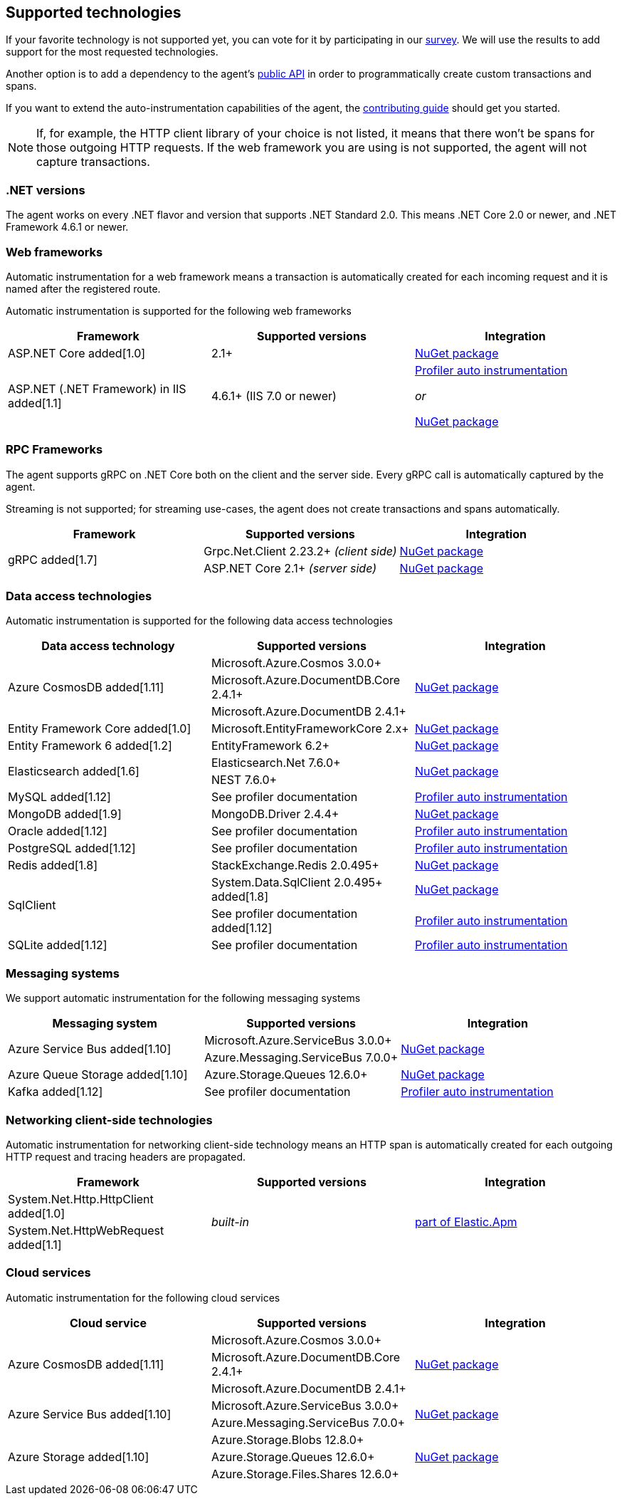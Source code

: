 ifdef::env-github[]
NOTE: For the best reading experience,
please view this documentation at https://www.elastic.co/guide/en/apm/agent/dotnet[elastic.co]
endif::[]

[[supported-technologies]]
== Supported technologies

If your favorite technology is not supported yet,
you can vote for it by participating in our
https://docs.google.com/forms/d/18SgsVo9asGNFMjRqwdrk3wTHNwPhtHv4jE35hZRCL6A/[survey].
We will use the results to add support for the most requested technologies.

Another option is to add a dependency to the agent's <<public-api, public API>>
in order to programmatically create custom transactions and spans.

If you want to extend the auto-instrumentation capabilities of the agent,
the https://github.com/elastic/apm-agent-dotnet/blob/master/CONTRIBUTING.md[contributing guide] should get you started.

NOTE: If, for example,
the HTTP client library of your choice is not listed,
it means that there won't be spans for those outgoing HTTP requests.
If the web framework you are using is not supported,
the agent will not capture transactions.

[float]
[[supported-dotnet-flavors]]
=== .NET versions

The agent works on every .NET flavor and version that supports .NET Standard 2.0.
This means .NET Core 2.0 or newer, and .NET Framework 4.6.1 or newer.

[float]
[[supported-web-frameworks]]
=== Web frameworks

Automatic instrumentation for a web framework means
a transaction is automatically created for each incoming request and it is named after the registered route.

Automatic instrumentation is supported for the following web frameworks

|===
|Framework |Supported versions |Integration

|ASP.NET Core added[1.0]
|2.1+
|<<setup-asp-net-core, NuGet package>>

|ASP.NET (.NET Framework) in IIS  added[1.1]
|4.6.1+ (IIS 7.0 or newer)
|<<setup-auto-instrumentation, Profiler auto instrumentation>>

_or_

<<setup-asp-dot-net, NuGet package>>

|===

[float]
[[supported-rpc-frameworks]]
=== RPC Frameworks

The agent supports gRPC on .NET Core both on the client and the server side. Every gRPC call is automatically captured by the agent. 

Streaming is not supported; for streaming use-cases, the agent does not create transactions and spans automatically.

|===
|Framework |Supported versions |Integration

.2+.^| gRPC added[1.7]
|Grpc.Net.Client 2.23.2+ _(client side)_
|<<setup-grpc, NuGet package>>
|ASP.NET Core 2.1+ _(server side)_
|<<setup-asp-net-core, NuGet package>>

|===

[float]
[[supported-data-access-technologies]]
=== Data access technologies

Automatic instrumentation is supported for the following data access technologies

|===
|Data access technology |Supported versions |Integration

.3+.^|Azure CosmosDB added[1.11]
|Microsoft.Azure.Cosmos 3.0.0+
.3+.^|<<setup-azure-cosmosdb, NuGet package>>
|Microsoft.Azure.DocumentDB.Core 2.4.1+
|Microsoft.Azure.DocumentDB 2.4.1+

|Entity Framework Core added[1.0]
|Microsoft.EntityFrameworkCore 2.x+
|<<setup-ef-core, NuGet package>>

|Entity Framework 6 added[1.2]
|EntityFramework 6.2+
|<<setup-ef6, NuGet package>>

.2+.^|Elasticsearch added[1.6]
|Elasticsearch.Net 7.6.0+
.2+.^|<<setup-elasticsearch, NuGet package>>
|NEST 7.6.0+

|MySQL added[1.12]
|See profiler documentation
|<<setup-auto-instrumentation, Profiler auto instrumentation>>

|MongoDB added[1.9]
|MongoDB.Driver 2.4.4+
|<<setup-mongo-db, NuGet package>>

|Oracle added[1.12]
|See profiler documentation
|<<setup-auto-instrumentation, Profiler auto instrumentation>>

|PostgreSQL added[1.12]
|See profiler documentation
|<<setup-auto-instrumentation, Profiler auto instrumentation>>

|Redis added[1.8]
|StackExchange.Redis 2.0.495+
|<<setup-stackexchange-redis, NuGet package>>

.2+|SqlClient
|System.Data.SqlClient 2.0.495+ added[1.8]
|<<setup-sqlclient, NuGet package>>
|See profiler documentation added[1.12]
|<<setup-auto-instrumentation, Profiler auto instrumentation>>

|SQLite added[1.12]
|See profiler documentation
|<<setup-auto-instrumentation, Profiler auto instrumentation>>

|===

[float]
[[supported-messaging-systems]]
=== Messaging systems

We support automatic instrumentation for the following messaging systems

|===
|Messaging system |Supported versions |Integration

.2+.^|Azure Service Bus added[1.10]
|Microsoft.Azure.ServiceBus 3.0.0+
.2+.^| <<setup-azure-servicebus, NuGet package>>
|Azure.Messaging.ServiceBus 7.0.0+

|Azure Queue Storage added[1.10]
|Azure.Storage.Queues 12.6.0+
|<<setup-azure-storage, NuGet package>>

|Kafka added[1.12]
|See profiler documentation
|<<setup-auto-instrumentation, Profiler auto instrumentation>>

|===

[float]
[[supported-networking-client-side-technologies]]
=== Networking client-side technologies

Automatic instrumentation for networking client-side technology means
an HTTP span is automatically created for each outgoing HTTP request and tracing headers are propagated. 

|===
|Framework |Supported versions |Integration

|System.Net.Http.HttpClient added[1.0]
.2+.^|_built-in_
.2+.^|<<setup-http,part of Elastic.Apm>>
|System.Net.HttpWebRequest added[1.1]

|===

[float]
[[supported-cloud-services]]
=== Cloud services

Automatic instrumentation for the following cloud services

|===
|Cloud service |Supported versions |Integration

.3+.^|Azure CosmosDB added[1.11]
|Microsoft.Azure.Cosmos 3.0.0+
.3+.^| <<setup-azure-cosmosdb, NuGet package>>
|Microsoft.Azure.DocumentDB.Core 2.4.1+
|Microsoft.Azure.DocumentDB 2.4.1+

.2+.^|Azure Service Bus added[1.10]
|Microsoft.Azure.ServiceBus 3.0.0+
.2+.^| <<setup-azure-servicebus, NuGet package>>
|Azure.Messaging.ServiceBus 7.0.0+

.3+.^|Azure Storage added[1.10]
|Azure.Storage.Blobs 12.8.0+
.3+.^| <<setup-azure-storage, NuGet package>>
|Azure.Storage.Queues 12.6.0+
|Azure.Storage.Files.Shares 12.6.0+

|===